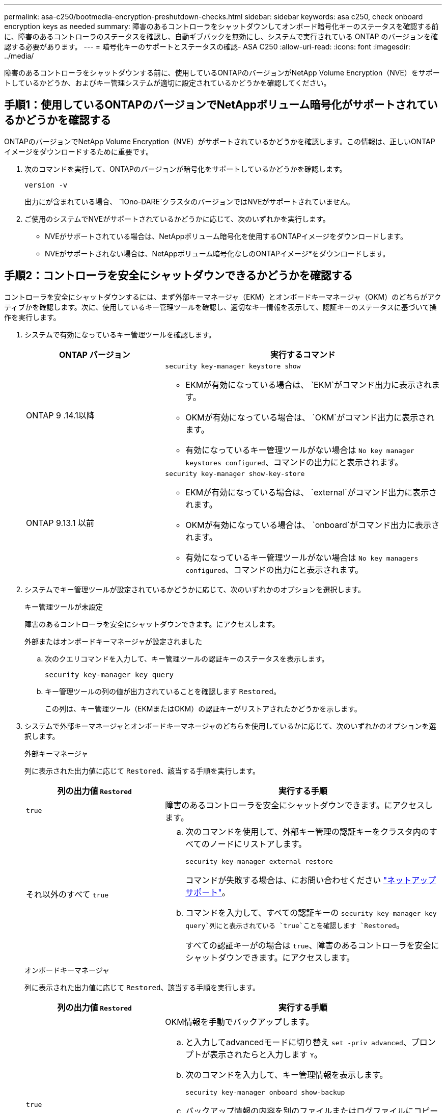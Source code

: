---
permalink: asa-c250/bootmedia-encryption-preshutdown-checks.html 
sidebar: sidebar 
keywords: asa c250, check onboard encryption keys as needed 
summary: 障害のあるコントローラをシャットダウンしてオンボード暗号化キーのステータスを確認する前に、障害のあるコントローラのステータスを確認し、自動ギブバックを無効にし、システムで実行されている ONTAP のバージョンを確認する必要があります。 
---
= 暗号化キーのサポートとステータスの確認- ASA C250
:allow-uri-read: 
:icons: font
:imagesdir: ../media/


[role="lead"]
障害のあるコントローラをシャットダウンする前に、使用しているONTAPのバージョンがNetApp Volume Encryption（NVE）をサポートしているかどうか、およびキー管理システムが適切に設定されているかどうかを確認してください。



== 手順1：使用しているONTAPのバージョンでNetAppボリューム暗号化がサポートされているかどうかを確認する

ONTAPのバージョンでNetApp Volume Encryption（NVE）がサポートされているかどうかを確認します。この情報は、正しいONTAPイメージをダウンロードするために重要です。

. 次のコマンドを実行して、ONTAPのバージョンが暗号化をサポートしているかどうかを確認します。
+
`version -v`

+
出力にが含まれている場合、 `1Ono-DARE`クラスタのバージョンではNVEがサポートされていません。

. ご使用のシステムでNVEがサポートされているかどうかに応じて、次のいずれかを実行します。
+
** NVEがサポートされている場合は、NetAppボリューム暗号化を使用するONTAPイメージをダウンロードします。
** NVEがサポートされない場合は、NetAppボリューム暗号化なしのONTAPイメージ*をダウンロードします。






== 手順2：コントローラを安全にシャットダウンできるかどうかを確認する

コントローラを安全にシャットダウンするには、まず外部キーマネージャ（EKM）とオンボードキーマネージャ（OKM）のどちらがアクティブかを確認します。次に、使用しているキー管理ツールを確認し、適切なキー情報を表示して、認証キーのステータスに基づいて操作を実行します。

. システムで有効になっているキー管理ツールを確認します。
+
[cols="1a,2a"]
|===
| ONTAP バージョン | 実行するコマンド 


 a| 
ONTAP 9 .14.1以降
 a| 
`security key-manager keystore show`

** EKMが有効になっている場合は、 `EKM`がコマンド出力に表示されます。
** OKMが有効になっている場合は、 `OKM`がコマンド出力に表示されます。
** 有効になっているキー管理ツールがない場合は `No key manager keystores configured`、コマンドの出力にと表示されます。




 a| 
ONTAP 9.13.1 以前
 a| 
`security key-manager show-key-store`

** EKMが有効になっている場合は、 `external`がコマンド出力に表示されます。
** OKMが有効になっている場合は、 `onboard`がコマンド出力に表示されます。
** 有効になっているキー管理ツールがない場合は `No key managers configured`、コマンドの出力にと表示されます。


|===
. システムでキー管理ツールが設定されているかどうかに応じて、次のいずれかのオプションを選択します。
+
[role="tabbed-block"]
====
.キー管理ツールが未設定
--
障害のあるコントローラを安全にシャットダウンできます。にアクセスします。

--
.外部またはオンボードキーマネージャが設定されました
--
.. 次のクエリコマンドを入力して、キー管理ツールの認証キーのステータスを表示します。
+
`security key-manager key query`

.. キー管理ツールの列の値が出力されていることを確認します `Restored`。
+
この列は、キー管理ツール（EKMまたはOKM）の認証キーがリストアされたかどうかを示します。



--
====


. システムで外部キーマネージャとオンボードキーマネージャのどちらを使用しているかに応じて、次のいずれかのオプションを選択します。
+
[role="tabbed-block"]
====
.外部キーマネージャ
--
列に表示された出力値に応じて `Restored`、該当する手順を実行します。

[cols="1a,2a"]
|===
| 列の出力値 `Restored` | 実行する手順 


 a| 
`true`
 a| 
障害のあるコントローラを安全にシャットダウンできます。にアクセスします。



 a| 
それ以外のすべて `true`
 a| 
.. 次のコマンドを使用して、外部キー管理の認証キーをクラスタ内のすべてのノードにリストアします。
+
`security key-manager external restore`

+
コマンドが失敗する場合は、にお問い合わせください http://mysupport.netapp.com/["ネットアップサポート"^]。

.. コマンドを入力して、すべての認証キーの `security key-manager key query`列にと表示されている `true`ことを確認します `Restored`。
+
すべての認証キーがの場合は `true`、障害のあるコントローラを安全にシャットダウンできます。にアクセスします。



|===
--
.オンボードキーマネージャ
--
列に表示された出力値に応じて `Restored`、該当する手順を実行します。

[cols="1a,2a"]
|===
| 列の出力値 `Restored` | 実行する手順 


 a| 
`true`
 a| 
OKM情報を手動でバックアップします。

.. と入力してadvancedモードに切り替え `set -priv advanced`、プロンプトが表示されたらと入力します `Y`。
.. 次のコマンドを入力して、キー管理情報を表示します。
+
`security key-manager onboard show-backup`

.. バックアップ情報の内容を別のファイルまたはログファイルにコピーします。
+
これは、災害時にOKMを手動でリカバリしなければならない場合に必要になります。

.. 障害のあるコントローラを安全にシャットダウンできます。にアクセスします。




 a| 
それ以外のすべて `true`
 a| 
.. onboard security key-manager syncコマンドを入力します。
+
`security key-manager onboard sync`

.. プロンプトが表示されたら、32文字のオンボードキー管理のパスフレーズを英数字で入力します。
+
パスフレーズを入力できない場合は、にお問い合わせください http://mysupport.netapp.com/["ネットアップサポート"^]。

.. すべての認証キーの列にと表示されている `true`ことを確認し `Restored`ます。
+
`security key-manager key query`

.. タイプが表示されていることを確認し `Key Manager` `onboard`、OKM情報を手動でバックアップします。
.. 次のコマンドを入力して、キー管理バックアップ情報を表示します。
+
`security key-manager onboard show-backup`

.. バックアップ情報の内容を別のファイルまたはログファイルにコピーします。
+
これは、災害時にOKMを手動でリカバリしなければならない場合に必要になります。

.. 障害のあるコントローラを安全にシャットダウンできます。にアクセスします。


|===
--
====

